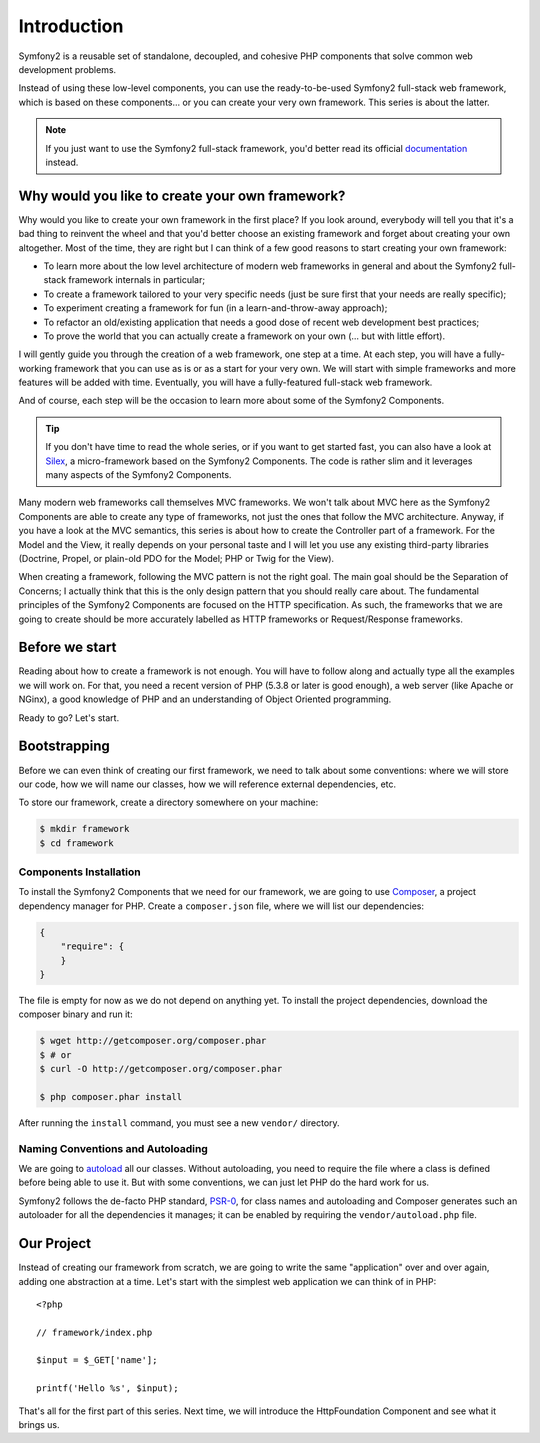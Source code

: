 Introduction
============

Symfony2 is a reusable set of standalone, decoupled, and cohesive PHP
components that solve common web development problems.

Instead of using these low-level components, you can use the ready-to-be-used
Symfony2 full-stack web framework, which is based on these components... or
you can create your very own framework. This series is about the latter.

.. note::

    If you just want to use the Symfony2 full-stack framework, you'd better
    read its official `documentation`_ instead.

Why would you like to create your own framework?
------------------------------------------------

Why would you like to create your own framework in the first place? If you
look around, everybody will tell you that it's a bad thing to reinvent the
wheel and that you'd better choose an existing framework and forget about
creating your own altogether. Most of the time, they are right but I can think
of a few good reasons to start creating your own framework:

* To learn more about the low level architecture of modern web frameworks in
  general and about the Symfony2 full-stack framework internals in particular;

* To create a framework tailored to your very specific needs (just be sure
  first that your needs are really specific);

* To experiment creating a framework for fun (in a learn-and-throw-away
  approach);

* To refactor an old/existing application that needs a good dose of recent web
  development best practices;

* To prove the world that you can actually create a framework on your own (...
  but with little effort).

I will gently guide you through the creation of a web framework, one step at a
time. At each step, you will have a fully-working framework that you can use
as is or as a start for your very own. We will start with simple frameworks
and more features will be added with time. Eventually, you will have a
fully-featured full-stack web framework.

And of course, each step will be the occasion to learn more about some of the
Symfony2 Components.

.. tip::

    If you don't have time to read the whole series, or if you want to get
    started fast, you can also have a look at `Silex`_, a micro-framework
    based on the Symfony2 Components. The code is rather slim and it leverages
    many aspects of the Symfony2 Components.

Many modern web frameworks call themselves MVC frameworks. We won't talk about
MVC here as the Symfony2 Components are able to create any type of frameworks,
not just the ones that follow the MVC architecture. Anyway, if you have a look
at the MVC semantics, this series is about how to create the Controller part
of a framework. For the Model and the View, it really depends on your personal
taste and I will let you use any existing third-party libraries (Doctrine,
Propel, or plain-old PDO for the Model; PHP or Twig for the View).

When creating a framework, following the MVC pattern is not the right goal.
The main goal should be the Separation of Concerns; I actually think that this
is the only design pattern that you should really care about. The fundamental
principles of the Symfony2 Components are focused on the HTTP specification.
As such, the frameworks that we are going to create should be more accurately
labelled as HTTP frameworks or Request/Response frameworks.

Before we start
---------------

Reading about how to create a framework is not enough. You will have to follow
along and actually type all the examples we will work on. For that, you need a
recent version of PHP (5.3.8 or later is good enough), a web server (like
Apache or NGinx), a good knowledge of PHP and an understanding of Object
Oriented programming.

Ready to go? Let's start.

Bootstrapping
-------------

Before we can even think of creating our first framework, we need to talk
about some conventions: where we will store our code, how we will name our
classes, how we will reference external dependencies, etc.

To store our framework, create a directory somewhere on your machine:

.. code-block:: sh

    $ mkdir framework
    $ cd framework

Components Installation
~~~~~~~~~~~~~~~~~~~~~~~

To install the Symfony2 Components that we need for our framework, we are
going to use `Composer`_, a project dependency manager for PHP. Create a
``composer.json`` file, where we will list our dependencies:

.. code-block:: javascript

    {
        "require": {
        }
    }

The file is empty for now as we do not depend on anything yet. To install the
project dependencies, download the composer binary and run it:

.. code-block:: sh

    $ wget http://getcomposer.org/composer.phar
    $ # or
    $ curl -O http://getcomposer.org/composer.phar

    $ php composer.phar install

After running the ``install`` command, you must see a new ``vendor/``
directory.

Naming Conventions and Autoloading
~~~~~~~~~~~~~~~~~~~~~~~~~~~~~~~~~~

We are going to `autoload`_ all our classes. Without autoloading, you need to
require the file where a class is defined before being able to use it. But
with some conventions, we can just let PHP do the hard work for us.

Symfony2 follows the de-facto PHP standard, `PSR-0`_, for class names and
autoloading and Composer generates such an autoloader for all the dependencies
it manages; it can be enabled by requiring the ``vendor/autoload.php`` file.

Our Project
-----------

Instead of creating our framework from scratch, we are going to write the same
"application" over and over again, adding one abstraction at a time. Let's
start with the simplest web application we can think of in PHP::

    <?php

    // framework/index.php

    $input = $_GET['name'];

    printf('Hello %s', $input);

That's all for the first part of this series. Next time, we will introduce the
HttpFoundation Component and see what it brings us.

.. _`documentation`:             http://symfony.com/doc
.. _`Silex`:                     http://silex.sensiolabs.org/
.. _`autoload`:                  http://fr.php.net/autoload
.. _`Composer`:                  http://packagist.org/about-composer
.. _`PSR-0`:                     https://github.com/php-fig/fig-standards/blob/master/accepted/PSR-0.md
.. _`Symfony2 Coding Standards`: http://symfony.com/doc/current/contributing/code/standards.html
.. _`ClassLoader`:               http://symfony.com/doc/current/components/class_loader.html
